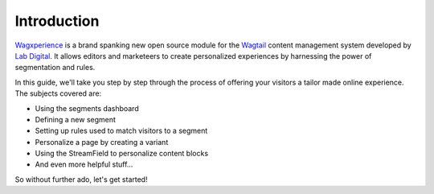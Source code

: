 Introduction
============

Wagxperience_ is a brand spanking new open source module for the Wagtail_
content management system developed by `Lab Digital`_. It allows editors and
marketeers to create personalized experiences by harnessing the power of
segmentation and rules.

.. _Wagxperience: http://wagxperience.io
.. _Wagtail: https://wagtail.io
.. _Lab Digital: http://labdigital.nl

In this guide, we'll take you step by step through the process of offering your
visitors a tailor made online experience. The subjects covered are:

* Using the segments dashboard
* Defining a new segment
* Setting up rules used to match visitors to a segment
* Personalize a page by creating a variant
* Using the StreamField to personalize content blocks
* And even more helpful stuff...

So without further ado, let's get started!
